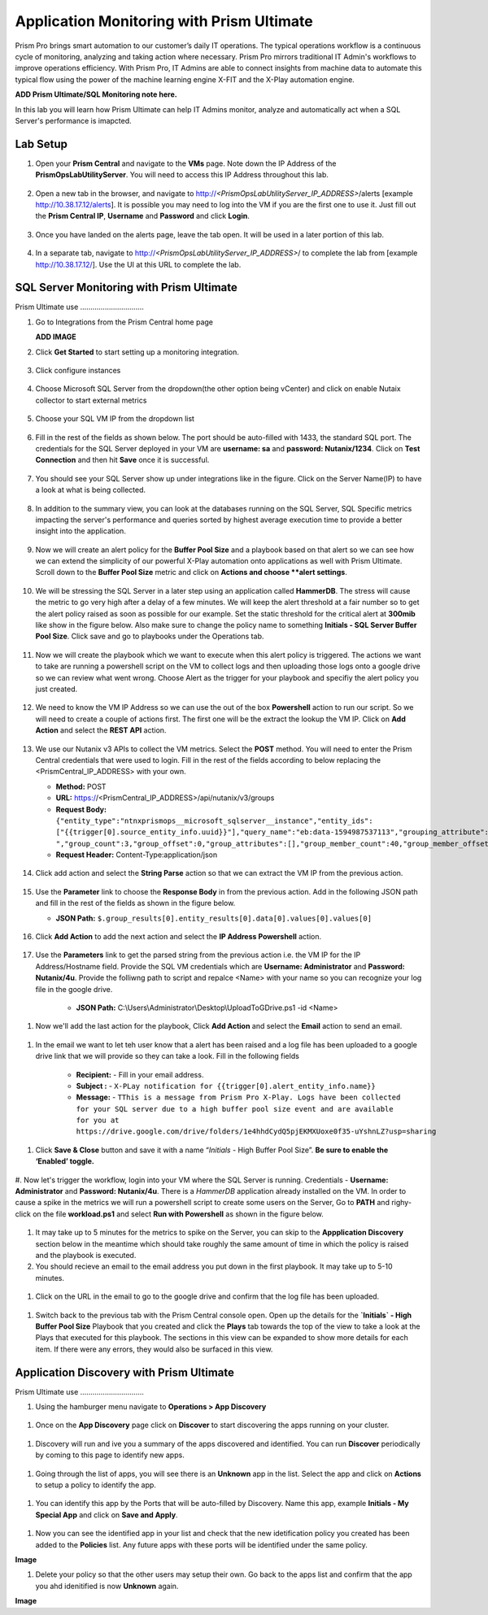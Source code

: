 ------------------------------------------
Application Monitoring with Prism Ultimate
------------------------------------------

.. figure:: images/operationstriangle.png

Prism Pro brings smart automation to our customer’s daily IT operations. The typical operations workflow is a continuous cycle of monitoring, analyzing and taking action where necessary. Prism Pro mirrors traditional IT Admin's workflows to improve operations efficiency. With Prism Pro, IT Admins are able to connect insights from machine data to automate this typical flow using the power of the machine learning engine X-FIT and the X-Play automation engine.

**ADD Prism Ultimate/SQL Monitoring note here.** 

In this lab you will learn how Prism Ultimate can help IT Admins monitor, analyze and automatically act when a SQL Server's performance is imapcted.

Lab Setup
+++++++++

#. Open your **Prism Central** and navigate to the **VMs** page. Note down the IP Address of the **PrismOpsLabUtilityServer**. You will need to access this IP Address throughout this lab.

   .. figure:: images/init1.png

#. Open a new tab in the browser, and navigate to http://`<PrismOpsLabUtilityServer_IP_ADDRESS>`/alerts [example http://10.38.17.12/alerts]. It is possible you may need to log into the VM if you are the first one to use it. Just fill out the **Prism Central IP**, **Username** and **Password** and click **Login**.

   .. figure:: images/init2.png

#. Once you have landed on the alerts page, leave the tab open. It will be used in a later portion of this lab.

   .. figure:: images/init2b.png

#. In a separate tab, navigate to http://`<PrismOpsLabUtilityServer_IP_ADDRESS>`/ to complete the lab from [example http://10.38.17.12/]. Use the UI at this URL to complete the lab.

   .. figure:: images/init3.png


SQL Server Monitoring with Prism Ultimate
+++++++++++++++++++++++++++++++++++++++++++

Prism Ultimate use ...............................


#. Go to Integrations from the Prism Central home page

   **ADD IMAGE**


#. Click **Get Started** to start setting up a monitoring integration. 

   .. figure:: images/appmonitoring1.png


#. Click configure instances

   .. figure:: images/appmonitoring2.png

#. Choose Microsoft SQL Server from the dropdown(the other option being vCenter) and click on enable Nutaix collector to start external metrics

   .. figure:: images/appmonitoring3.png

#. Choose your SQL VM IP from the dropdown list 

   .. figure:: images/appmonitoring4.png

#. Fill in the rest of the fields as shown below. The port should be auto-filled with 1433, the standard SQL port. The credentials for the SQL Server deployed in your VM are **username: sa** and **password: Nutanix/1234**. Click on **Test Connection** and then hit **Save** once it is successful. 

   .. figure:: images/appmonitoring5.png

#. You should see your SQL Server show up under integrations like in the figure. Click on the Server Name(IP) to have a look at what is being collected. 

   .. figure:: images/appmonitoring6.png

#. In addition to the summary view, you can look at the databases running on the SQL Server, SQL Specific metrics impacting the server's performance and queries sorted by highest average execution time to provide a better insight into the application. 

   .. figure:: images/sqlqueries.png

#. Now we will create an alert policy for the **Buffer Pool Size** and a playbook based on that alert so we can see how we can extend the simplicity of our powerful X-Play automation onto applications as well with Prism Ultimate. Scroll down to the **Buffer Pool Size** metric and click on **Actions and choose **alert settings**.

   .. figure:: images/bufferalert1.png

#. We will be stressing the SQL Server in a later step using an application called **HammerDB**. The stress will cause the metric to go very high after a delay of a few minutes. We will keep the alert threshold at a fair number so to get the alert policy raised as soon as possible for our example. Set the static threshold for the critical alert at **300mib** like show in the figure below. Also make sure to change the policy name to something **Initials - SQL Server Buffer Pool Size**. Click save and go to playbooks under the Operations tab. 

   .. figure:: images/bufferalert2.png

#. Now we will create the playbook which we want to execute when this alert policy is triggered. The actions we want to take are running a powershell script on the VM to collect logs and then uploading those logs onto a google drive so we can review what went wrong. Choose Alert as the trigger for your playbook and specifiy the alert policy you just created. 

   .. figure:: images/sqlplay1.png

#. We need to know the VM IP Address so we can use the out of the box **Powershell** action to run our script. So we will need to create a couple of actions first. The first one will be the extract the lookup the VM IP. Click on **Add Action** and select the **REST API** action.

   .. figure:: images/sqlplay2.png

#. We use our Nutanix v3 APIs to collect the VM metrics. Select the **POST** method. You will need to enter the Prism Central credentials that were used to login. Fill in the rest of the fields according to below replacing the <PrismCentral_IP_ADDRESS> with your own. 

   - **Method:** POST
   - **URL:** https://<PrismCentral_IP_ADDRESS>/api/nutanix/v3/groups
   - **Request Body:** ``{"entity_type":"ntnxprismops__microsoft_sqlserver__instance","entity_ids": ["{{trigger[0].source_entity_info.uuid}}"],"query_name":"eb:data-1594987537113","grouping_attribute":" ","group_count":3,"group_offset":0,"group_attributes":[],"group_member_count":40,"group_member_offset":0,"group_member_sort_attribute":"active_node_ip","group_member_sort_order":"DESCENDING","group_member_attributes":[{"attribute":"active_node_ip"}]}``
   - **Request Header:** Content-Type:application/json

   .. figure:: images/sqlplay3.png

#. Click add action and select the **String Parse** action so that we can extract the VM IP from the previous action. 

   .. figure:: images/sqlplay4.png

#. Use the **Parameter** link to choose the **Response Body** in from the previous action. Add in the following JSON path and fill in the rest of the fields as shown in the figure below. 

   - **JSON Path:** ``$.group_results[0].entity_results[0].data[0].values[0].values[0]``

   .. figure:: images/sqlplay5.png

#. Click **Add Action** to add the next action and select the **IP Address Powershell** action. 

   .. figure:: images/sqlplay6.png

#. Use the **Parameters** link to get the parsed string from the previous action i.e. the VM IP for the IP Address/Hostname field. Provide the SQL VM credentials which are **Username: Administrator** and **Password: Nutanix/4u**. Provide the folliwng path to script and repalce <Name> with your name so you can recognize your log file in the google drive. 

      - **JSON Path:** C:\\Users\\Administrator\\Desktop\\UploadToGDrive.ps1 -id <Name>

  .. figure:: images/sqlplay7.png

#. Now we'll add the last action for the playbook, Click **Add Action** and select the **Email** action to send an email. 

  .. figure:: images/sqlplay8.png

#. In the email we want to let teh user know that a alert has been raised and a log file has been uploaded to a google drive link that we will provide so they can take a look. Fill in the following fields

      - **Recipient:** - Fill in your email address.
      - **Subject :** - ``X-PLay notification for {{trigger[0].alert_entity_info.name}}``
      - **Message:** - ``TThis is a message from Prism Pro X-Play. Logs have been collected for your SQL server due to a high buffer pool size event and are available for you at https://drive.google.com/drive/folders/1e4hhdCydQ5pjEKMXUoxe0f35-uYshnLZ?usp=sharing``

  .. figure:: images/sqlplay9.png

#. Click **Save & Close** button and save it with a name “*Initials* - High Buffer Pool Size”. **Be sure to enable the ‘Enabled’ toggle.**

  .. figure:: images/sqlplay10.png

#. Now let's trigger the workflow, login into your VM where the SQL Server is running. Credentials - **Username: Administrator** and **Password: Nutanix/4u**. 
There is a *HammerDB* application already installed on the VM. In order to cause a spike in the metrics we will run a powershell script to create some users on the Server, Go to **PATH** and righy-click on the file **workload.ps1** and select **Run with Powershell** as shown in the figure below. 

 .. figure:: images/hammerdb.png 

#. It may take up to 5 minutes for the metrics to spike on the Server, you can skip to the **Appplication Discovery** section below in the meantime which should take roughly the same amount of time in which the policy is raised and the playbook is executed. 

#. You should recieve an email to the email address you put down in the first playbook. It may take up to 5-10 minutes. 

  .. figure:: images/sqlemail.png

#. Click on the URL in the email to go to the google drive and confirm that the log file has been uploaded. 

  .. figure:: images/sqllogfile.png

#. Switch back to the previous tab with the Prism Central console open. Open up the details for the **`Initials` - High Buffer Pool Size** Playbook that you created and click the **Plays** tab towards the top of the view to take a look at the Plays that executed for this playbook. The sections in this view can be expanded to show more details for each item. If there were any errors, they would also be surfaced in this view.

 .. figure:: images/sqlplay11.png


Application Discovery with Prism Ultimate
+++++++++++++++++++++++++++++++++++++++++++

Prism Ultimate use ...............................

#. Using the hamburger menu navigate to **Operations > App Discovery**

 .. figure:: images/appdiscovery1.png

#. Once on the **App Discovery** page click on **Discover** to start discovering the apps running on your cluster. 

 .. figure:: images/appdiscovery2.png

#. Discovery will run and ive you a summary of the apps discovered and identified. You can run **Discover** periodically by coming to this page to identify new apps. 

 .. figure:: images/appdiscovery3.png

#. Going through the list of apps, you will see there is an **Unknown** app in the list. Select the app and click on **Actions** to setup a policy to identify the app. 

 .. figure:: images/appdiscovery4.png

#. You can identify this app by the Ports that will be auto-filled by Discovery. Name this app, example **Initials - My Special App** and click on **Save and Apply**. 

 .. figure:: images/appdiscovery5.png

#. Now you can see the identified app in your list and check that the new idetification policy you created has been added to the **Policies** list. Any future apps with these ports will be identified under the same policy. 

**Image**

#. Delete your policy so that the other users may setup their own. Go back to the apps list and confirm that the app you ahd idenitified is now **Unknown** again. 

**Image** 
